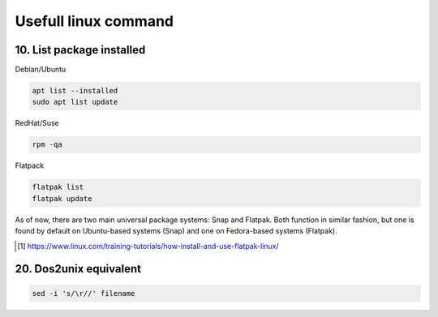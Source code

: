 ===================================
Usefull linux command
===================================

---------------------------
10. List package installed
---------------------------

Debian/Ubuntu

.. code::

    apt list --installed
    sudo apt list update

RedHat/Suse

.. code::
    
    rpm -qa


Flatpack

.. code::

    flatpak list
    flatpak update

As of now, there are two main universal package systems: Snap and Flatpak. 
Both function in similar fashion, but one is found by default on Ubuntu-based systems (Snap) and one on Fedora-based systems (Flatpak).

.. [#] https://www.linux.com/training-tutorials/how-install-and-use-flatpak-linux/


-------------------------
20. Dos2unix equivalent
-------------------------

.. code::

    sed -i 's/\r//' filename